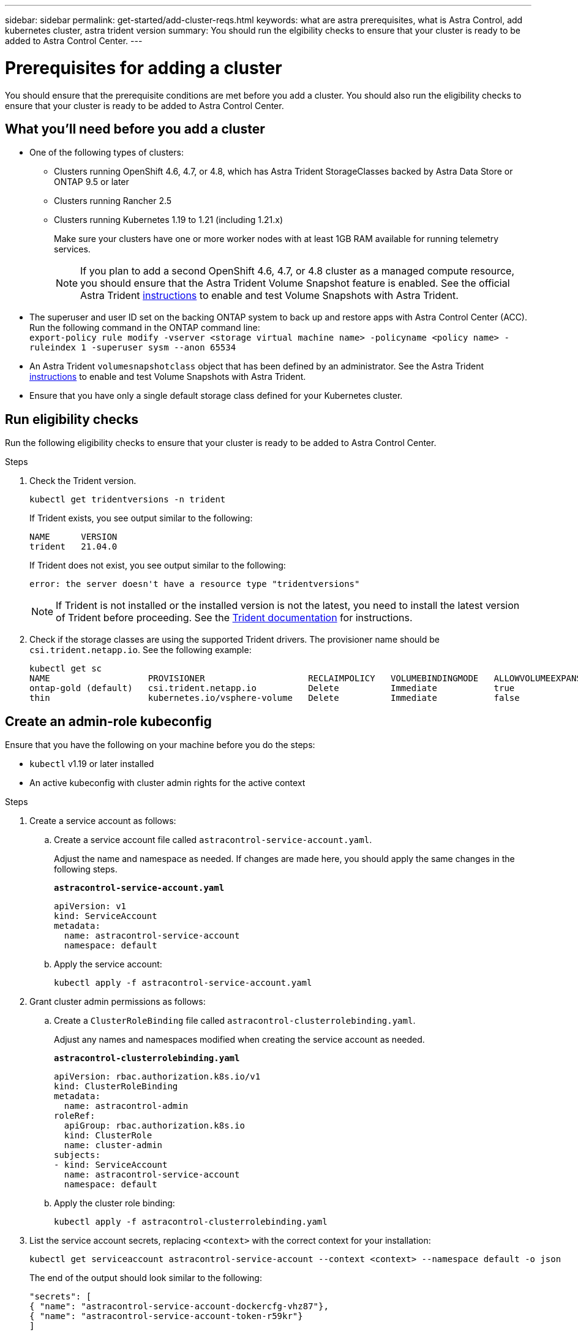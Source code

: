 ---
sidebar: sidebar
permalink: get-started/add-cluster-reqs.html
keywords: what are astra prerequisites, what is Astra Control, add kubernetes cluster, astra trident version
summary: You should run the elgibility checks to ensure that your cluster is ready to be added to Astra Control Center.
---

= Prerequisites for adding a cluster
:hardbreaks:
:icons: font
:imagesdir: ../media/get-started/

You should ensure that the prerequisite conditions are met before you add a cluster. You should also run the eligibility checks to ensure that your cluster is ready to be added to Astra Control Center.
//REFERENCED IN UI. DO NOT MODIFY WITHOUT NOTIFYING UX.

== What you'll need before you add a cluster

* One of the following types of clusters:
** Clusters running OpenShift 4.6, 4.7, or 4.8, which has Astra Trident StorageClasses backed by Astra Data Store or ONTAP 9.5 or later
** Clusters running Rancher 2.5
** Clusters running Kubernetes 1.19 to 1.21 (including 1.21.x)
+
Make sure your clusters have one or more worker nodes with at least 1GB RAM available for running telemetry services.
+
NOTE: If you plan to add a second OpenShift 4.6, 4.7, or 4.8 cluster as a managed compute resource, you should ensure that the Astra Trident Volume Snapshot feature is enabled. See the official Astra Trident https://docs.netapp.com/us-en/trident/trident-use/vol-snapshots.html[instructions^] to enable and test Volume Snapshots with Astra Trident.

* The superuser and user ID set on the backing ONTAP system to back up and restore apps with Astra Control Center (ACC). Run the following command in the ONTAP command line:
`export-policy rule modify -vserver <storage virtual machine name> -policyname <policy name>  -ruleindex 1 -superuser sysm --anon 65534`
* An Astra Trident `volumesnapshotclass` object that has been defined by an administrator. See the Astra Trident https://docs.netapp.com/us-en/trident/trident-use/vol-snapshots.html[instructions^] to enable and test Volume Snapshots with Astra Trident.
* Ensure that you have only a single default storage class defined for your Kubernetes cluster.

////
* Clusters running the Docker daemon with logging that supports `json-file`. Enable this as follows:
. SSH into each worker node and edit the Docker configuration by using sudo:
+
`[docker@worker-0 ~]$ sudo vi /etc/sysconfig/docker`
. Change the `log-driver` from `journald` to `json-file` so that the options line reads as follows:
+
`OPTIONS='--selinux-enabled --log-driver=json-file --signature-verification=false'`
. Restart the Docker daemon:
+
`[docker@worker-0 ~]$ sudo systemctl restart docker`
////

== Run eligibility checks

Run the following eligibility checks to ensure that your cluster is ready to be added to Astra Control Center.

.Steps

. Check the Trident version.
+
----
kubectl get tridentversions -n trident
----
+
If Trident exists, you see output similar to the following:
+
----
NAME      VERSION
trident   21.04.0
----
+
If Trident does not exist, you see output similar to the following:
+
----
error: the server doesn't have a resource type "tridentversions"
----
+
NOTE: If Trident is not installed or the installed version is not the latest, you need to install the latest version of Trident before proceeding. See the https://docs.netapp.com/us-en/trident/trident-get-started/kubernetes-deploy.html[Trident documentation^] for instructions.

+
////
* Check if the snapshot controller and volumesnapshot Custom Resource Definitions (CRDs) are installed.
+
----
kubectl get sts -A | grep -i snapshot
----
+
If the snapshot controller is installed, you see output similar to the following:
+
----
default     snapshot-controller   1/1     5h18m
----
+
NOTE: The snapshot controller does not have to be installed in the `default` namespace.
+
If the snapshot controller is not installed, you get the following message:
+
----
No resources found
----
////

. Check if the storage classes are using the supported Trident drivers. The provisioner name should be `csi.trident.netapp.io`. See the following example:
+
----
kubectl get sc
NAME                   PROVISIONER                    RECLAIMPOLICY   VOLUMEBINDINGMODE   ALLOWVOLUMEEXPANSION   AGE
ontap-gold (default)   csi.trident.netapp.io          Delete          Immediate           true                   5d23h
thin                   kubernetes.io/vsphere-volume   Delete          Immediate           false                  6d
----

== Create an admin-role kubeconfig

Ensure that you have the following on your machine before you do the steps:

* `kubectl` v1.19 or later installed
* An active kubeconfig with cluster admin rights for the active context

.Steps
. Create a service account as follows:
.. Create a service account file called ``astracontrol-service-account.yaml``.
+
Adjust the name and namespace as needed. If changes are made here, you should apply the same changes in the following steps.
+
[source]
[subs="specialcharacters,quotes"]
----
*astracontrol-service-account.yaml*
----
+
----
apiVersion: v1
kind: ServiceAccount
metadata:
  name: astracontrol-service-account
  namespace: default
----
.. Apply the service account:
+
----
kubectl apply -f astracontrol-service-account.yaml
----
. Grant cluster admin permissions as follows:
.. Create a `ClusterRoleBinding` file called `astracontrol-clusterrolebinding.yaml`.
+
Adjust any names and namespaces modified when creating the service account as needed.
+
[source]
[subs="specialcharacters,quotes"]
----
*astracontrol-clusterrolebinding.yaml*
----
+
----
apiVersion: rbac.authorization.k8s.io/v1
kind: ClusterRoleBinding
metadata:
  name: astracontrol-admin
roleRef:
  apiGroup: rbac.authorization.k8s.io
  kind: ClusterRole
  name: cluster-admin
subjects:
- kind: ServiceAccount
  name: astracontrol-service-account
  namespace: default
----
.. Apply the cluster role binding:
+
----
kubectl apply -f astracontrol-clusterrolebinding.yaml
----
. List the service account secrets, replacing `<context>` with the correct context for your installation:
+
----
kubectl get serviceaccount astracontrol-service-account --context <context> --namespace default -o json
----
+
The end of the output should look similar to the following:
+
----
"secrets": [
{ "name": "astracontrol-service-account-dockercfg-vhz87"},
{ "name": "astracontrol-service-account-token-r59kr"}
]
----
+
The indices for each element in the `secrets` array begin with 0. In the above example, the index for `astracontrol-service-account-dockercfg-vhz87` would be 0 and the index for `astracontrol-service-account-token-r59kr` would be 1. In your output, make note of the index for the service account name that has the word "token" in it.
. Generate the kubeconfig as follows:
.. Create a `create-kubeconfig.sh` file. Replace `TOKEN_INDEX` in the beginning of the following script with the correct value.
+
[source]
[subs="specialcharacters,quotes"]
----
*create-kubeconfig.sh*
----
+
----
# Update these to match your environment.
# Replace TOKEN_INDEX with the correct value
# from the output in the previous step. If you
# didn't change anything else above, don't change
# anything else here.

SERVICE_ACCOUNT_NAME=astracontrol-service-account
NAMESPACE=default
NEW_CONTEXT=astracontrol
KUBECONFIG_FILE='kubeconfig-sa'

CONTEXT=$(kubectl config current-context)

SECRET_NAME=$(kubectl get serviceaccount ${SERVICE_ACCOUNT_NAME} \
  --context ${CONTEXT} \
  --namespace ${NAMESPACE} \
  -o jsonpath='{.secrets[TOKEN_INDEX].name}')
TOKEN_DATA=$(kubectl get secret ${SECRET_NAME} \
  --context ${CONTEXT} \
  --namespace ${NAMESPACE} \
  -o jsonpath='{.data.token}')

TOKEN=$(echo ${TOKEN_DATA} | base64 -d)

# Create dedicated kubeconfig
# Create a full copy
kubectl config view --raw > ${KUBECONFIG_FILE}.full.tmp

# Switch working context to correct context
kubectl --kubeconfig ${KUBECONFIG_FILE}.full.tmp config use-context ${CONTEXT}

# Minify
kubectl --kubeconfig ${KUBECONFIG_FILE}.full.tmp \
  config view --flatten --minify > ${KUBECONFIG_FILE}.tmp

# Rename context
kubectl config --kubeconfig ${KUBECONFIG_FILE}.tmp \
  rename-context ${CONTEXT} ${NEW_CONTEXT}

# Create token user
kubectl config --kubeconfig ${KUBECONFIG_FILE}.tmp \
  set-credentials ${CONTEXT}-${NAMESPACE}-token-user \
  --token ${TOKEN}

# Set context to use token user
kubectl config --kubeconfig ${KUBECONFIG_FILE}.tmp \
  set-context ${NEW_CONTEXT} --user ${CONTEXT}-${NAMESPACE}-token-user

# Set context to correct namespace
kubectl config --kubeconfig ${KUBECONFIG_FILE}.tmp \
  set-context ${NEW_CONTEXT} --namespace ${NAMESPACE}

# Flatten/minify kubeconfig
kubectl config --kubeconfig ${KUBECONFIG_FILE}.tmp \
  view --flatten --minify > ${KUBECONFIG_FILE}

# Remove tmp
rm ${KUBECONFIG_FILE}.full.tmp
rm ${KUBECONFIG_FILE}.tmp
----
.. Source the commands to apply them to your Kubernetes cluster.
+
----
source create-kubeconfig.sh
----
. (*Optional*) Rename the kubeconfig to a meaningful name for your cluster. Protect your cluster credential.
+
----
chmod 700 create-kubeconfig.sh
mv kubeconfig-sa.txt YOUR_CLUSTER_NAME_kubeconfig
----

== What's next?

Now that you’ve verified that the prerequisites are met, you're ready to link:setup_overview.html[add a cluster^].

[discrete]
== Find more information
* https://docs.netapp.com/us-en/trident/index.html[Trident documentation^]
* https://docs.netapp.com/us-en/astra-automation/index.html[Use the Astra Control API^]
